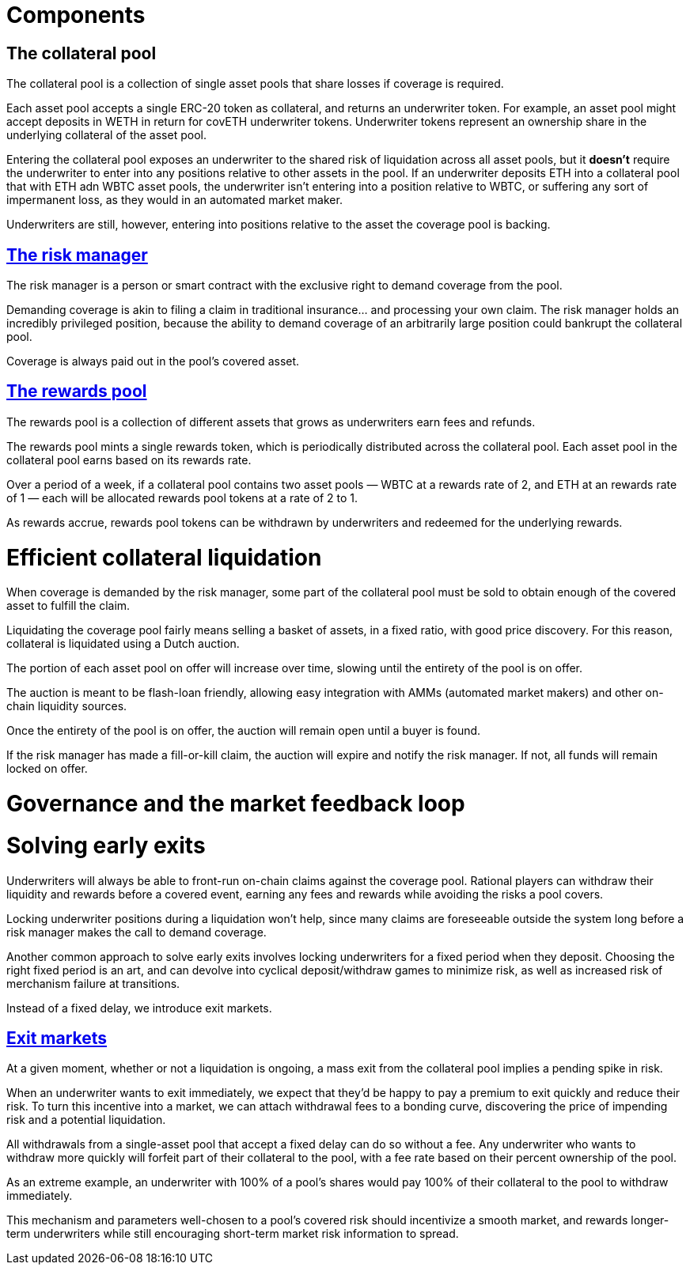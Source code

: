 = Components

== The collateral pool

The collateral pool is a collection of single asset pools that share losses
if coverage is required.

Each asset pool accepts a single ERC-20 token as collateral, and returns an
underwriter token. For example, an asset pool might accept deposits in WETH in
return for covETH underwriter tokens. Underwriter tokens represent an ownership
share in the underlying collateral of the asset pool.

Entering the collateral pool exposes an underwriter to the shared risk of
liquidation across all asset pools, but it *doesn't* require the underwriter to
enter into any positions relative to other assets in the pool. If an underwriter
deposits ETH into a collateral pool that with ETH adn WBTC asset pools, the
underwriter isn't entering into a position relative to WBTC, or suffering any
sort of impermanent loss, as they would in an automated market maker.

Underwriters are still, however, entering into positions relative to the asset
the coverage pool is backing.

== <<risk-manager.adoc,The risk manager>>

The risk manager is a person or smart contract with the exclusive right to
demand coverage from the pool.

Demanding coverage is akin to filing a claim in traditional insurance... and
processing your own claim. The risk manager holds an incredibly privileged
position, because the ability to demand coverage of an arbitrarily large
position could bankrupt the collateral pool.

Coverage is always paid out in the pool's covered asset.

== <<rewards-pool.adoc,The rewards pool>>

The rewards pool is a collection of different assets
that grows as underwriters earn fees and refunds.

The rewards pool mints a single rewards token, which is periodically
distributed across the collateral pool. Each asset pool in the collateral pool
earns based on its rewards rate.

Over a period of a week, if a collateral pool contains two asset pools — WBTC at
a rewards rate of 2, and ETH at an rewards rate of 1 — each will be allocated
rewards pool tokens at a rate of 2 to 1.

As rewards accrue, rewards pool tokens can be withdrawn by underwriters and
redeemed for the underlying rewards.

= Efficient collateral liquidation

When coverage is demanded by the risk manager, some part of the collateral
pool must be sold to obtain enough of the covered asset to fulfill the claim.

Liquidating the coverage pool fairly means selling a basket of assets, in a
fixed ratio, with good price discovery. For this reason, collateral is
liquidated using a Dutch auction.

The portion of each asset pool on offer will increase over time, slowing until
the entirety of the pool is on offer.

The auction is meant to be flash-loan friendly, allowing easy integration with
AMMs (automated market makers) and other on-chain liquidity sources.

Once the entirety of the pool is on offer, the auction will remain open until a
buyer is found.

If the risk manager has made a fill-or-kill claim, the auction will expire and
notify the risk manager. If not, all funds will remain locked on offer.

= Governance and the market feedback loop

= Solving early exits

Underwriters will always be able to front-run on-chain claims against the
coverage pool.  Rational players can withdraw their liquidity and rewards
before a covered event, earning any fees and rewards while avoiding the risks
a pool covers.

Locking underwriter positions during a liquidation won't help, since many claims
are foreseeable outside the system long before a risk manager makes the call to
demand coverage.

Another common approach to solve early exits involves locking underwriters for
a fixed period when they deposit. Choosing the right fixed period is an art,
and can devolve into cyclical deposit/withdraw games to minimize risk, as well
as increased risk of merchanism failure at transitions.

Instead of a fixed delay, we introduce exit markets.

== <<exit-markets.adoc,Exit markets>>

At a given moment, whether or not a liquidation is ongoing, a mass exit from
the collateral pool implies a pending spike in risk.

When an underwriter wants to exit immediately, we expect that they'd be happy to
pay a premium to exit quickly and reduce their risk. To turn this incentive into
a market, we can attach withdrawal fees to a bonding curve, discovering the
price of impending risk and a potential liquidation.

All withdrawals from a single-asset pool that accept a fixed delay can do so
without a fee. Any underwriter who wants to withdraw more quickly will forfeit
part of their collateral to the pool, with a fee rate based on their percent
ownership of the pool.

As an extreme example, an underwriter with 100% of a pool's shares would pay
100% of their collateral to the pool to withdraw immediately.

This mechanism and parameters well-chosen to a pool's covered risk should
incentivize a smooth market, and rewards longer-term underwriters while still
encouraging short-term market risk information to spread.
